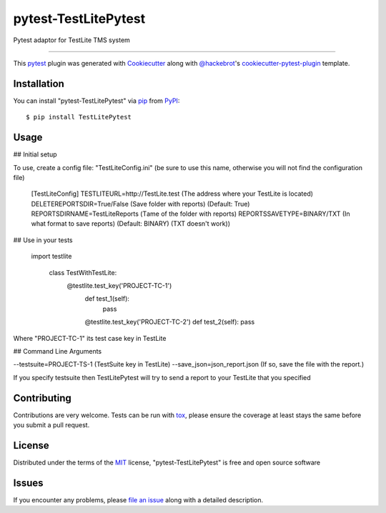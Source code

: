=====================
pytest-TestLitePytest
=====================

.. image:: https://img.shields.io/pypi/v/pytest-TestLitePytest.svg
    :target: https://pypi.org/project/pytest-TestLitePytest
    :alt: PyPI version

.. image:: https://img.shields.io/pypi/pyversions/pytest-TestLitePytest.svg
    :target: https://pypi.org/project/pytest-TestLitePytest
    :alt: Python versions

.. image:: https://github.com/DmitrySkryabin/pytest-TestLitePytest/actions/workflows/main.yml/badge.svg
    :target: https://github.com/DmitrySkryabin/pytest-TestLitePytest/actions/workflows/main.yml
    :alt: See Build Status on GitHub Actions

Pytest adaptor for TestLite TMS system

----

This `pytest`_ plugin was generated with `Cookiecutter`_ along with `@hackebrot`_'s `cookiecutter-pytest-plugin`_ template.



Installation
------------

You can install "pytest-TestLitePytest" via `pip`_ from `PyPI`_::

    $ pip install TestLitePytest


Usage
-----

## Initial setup

To use, create a config file: "TestLiteConfig.ini" (be sure to use this name, otherwise you will not find the configuration file)

    [TestLiteConfig]
    TESTLITEURL=http://TestLite.test (The address where your TestLite is located)
    DELETEREPORTSDIR=True/False (Save folder with reports) (Default: True)
    REPORTSDIRNAME=TestLiteReports (Тame of the folder with reports)
    REPORTSSAVETYPE=BINARY/TXT (In what format to save reports) (Default: BINARY) (TXT doesn't work))


## Use in your tests

   
    import  testlite
    
	    class  TestWithTestLite:
		    @testlite.test_key('PROJECT-TC-1')
			def  test_1(self):
				pass
				
			@testlite.test_key('PROJECT-TC-2')
			def  test_2(self):
			pass
Where "PROJECT-TC-1" its test case key in TestLite

## Command Line Arguments

--testsuite=PROJECT-TS-1 (TestSuite key in TestLite)
--save_json=json_report.json (If so, save the file with the report.)

If you specify testsuite then TestLitePytest will try to send a report to your TestLite that you specified

Contributing
------------
Contributions are very welcome. Tests can be run with `tox`_, please ensure
the coverage at least stays the same before you submit a pull request.

License
-------

Distributed under the terms of the `MIT`_ license, "pytest-TestLitePytest" is free and open source software


Issues
------

If you encounter any problems, please `file an issue`_ along with a detailed description.

.. _`Cookiecutter`: https://github.com/audreyr/cookiecutter
.. _`@hackebrot`: https://github.com/hackebrot
.. _`MIT`: https://opensource.org/licenses/MIT
.. _`BSD-3`: https://opensource.org/licenses/BSD-3-Clause
.. _`GNU GPL v3.0`: https://www.gnu.org/licenses/gpl-3.0.txt
.. _`Apache Software License 2.0`: https://www.apache.org/licenses/LICENSE-2.0
.. _`cookiecutter-pytest-plugin`: https://github.com/pytest-dev/cookiecutter-pytest-plugin
.. _`file an issue`: https://github.com/DmitrySkryabin/pytest-TestLitePytest/issues
.. _`pytest`: https://github.com/pytest-dev/pytest
.. _`tox`: https://tox.readthedocs.io/en/latest/
.. _`pip`: https://pypi.org/project/pip/
.. _`PyPI`: https://pypi.org/project
